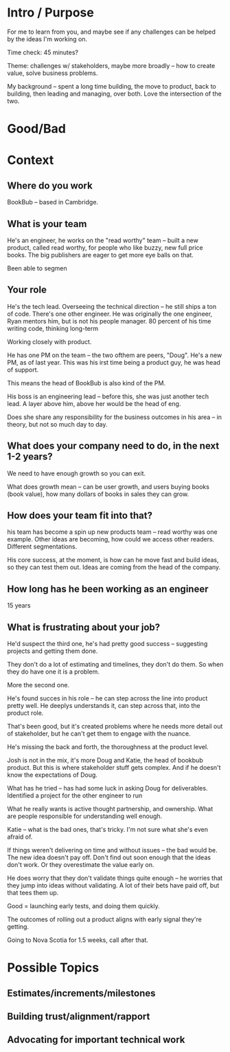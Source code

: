 * Intro / Purpose
For me to learn from you, and maybe see if any challenges can be helped by the ideas I'm working on.

Time check: 45 minutes?

Theme: challenges w/ stakeholders, maybe more broadly -- how to create value, solve business problems.

My background -- spent a long time building, the move to product, back to building, then leading and managing, over both. Love the intersection of the two.
* Good/Bad

* Context
** Where do you work
BookBub -- based in Cambridge.

** What is your team
He's an engineer, he works on the "read worthy" team -- built a new product, called read worthy, for people who like buzzy, new full price books. The big publishers are eager to get more eye balls on that.

Been able to segmen

** Your role
He's the tech lead. Overseeing the technical direction -- he still ships a ton of code. There's one other engineer. He was originally the one engineer, Ryan mentors him, but is not his people manager. 80 percent of his time writing code, thinking long-term

Working closely with product.

He has one PM on the team -- the two ofthem are peers, "Doug". He's a new PM, as of last year. This was his irst time being a product guy, he was head of support.

This means the head of BookBub is also kind of the PM.

His boss is an engineering lead -- before this, she was just another tech lead. A layer above him, above her would be the head of eng.

Does she share any responsibility for the business outcomes in his area -- in theory, but not so much day to day.

** What does your company need to do, in the next 1-2 years?
We need to have enough growth so you can exit.

What does growth mean -- can be user growth, and users buying books (book value), how many dollars of books in sales they can grow.

** How does your team fit into that?
his team has become a spin up new products team -- read worthy was one example. Other ideas are becoming, how could we access other readers. Different segmentations.

His core success, at the moment, is how can he move fast and build ideas, so they can test them out. Ideas are coming from the head of the company.

** How long has he been working as an engineer
15 years

** What is frustrating about your job?
He'd suspect the third one, he's had pretty good success -- suggesting projects and getting them done.

They don't do a lot of estimating and timelines, they don't do them. So when they do have one it is a problem.

More the second one.

He's found succes in his role -- he can step across the line into product pretty well. He deeplys understands it, can step across that, into the product role.

That's been good, but it's created problems where he needs more detail out of stakeholder, but he can't get them to engage with the nuance.

He's missing the back and forth, the thoroughness at the product level.

Josh is not in the mix, it's more Doug and Katie, the head of bookbub product. But this is where stakeholder stuff gets complex. And if he doesn't know the expectations of Doug.

What has he tried -- has had some luck in asking Doug for deliverables. Identified a project for the other engineer to run

What he really wants is active thought partnership, and ownership. What are people responsible for understanding well enough.

Katie -- what is the bad ones, that's tricky. I'm not sure what she's even afraid of.

If things weren't delivering on time and without issues -- the bad would be. The new idea doesn't pay off. Don't find out soon enough that the ideas don't work. Or they overestimate the value early on.

He does worry that they don't validate things quite enough -- he worries that they jump into ideas without validating. A lot of their bets have paid off, but that tees them up.

Good = launching early tests, and doing them quickly.

The outcomes of rolling out a product aligns with early signal they're getting.

Going to Nova Scotia for 1.5 weeks, call after that.



* Possible Topics
** Estimates/increments/milestones
** Building trust/alignment/rapport
** Advocating for important technical work
